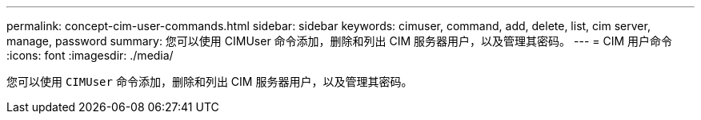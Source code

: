 ---
permalink: concept-cim-user-commands.html 
sidebar: sidebar 
keywords: cimuser, command, add, delete, list, cim server, manage, password 
summary: 您可以使用 CIMUser 命令添加，删除和列出 CIM 服务器用户，以及管理其密码。 
---
= CIM 用户命令
:icons: font
:imagesdir: ./media/


[role="lead"]
您可以使用 `CIMUser` 命令添加，删除和列出 CIM 服务器用户，以及管理其密码。

